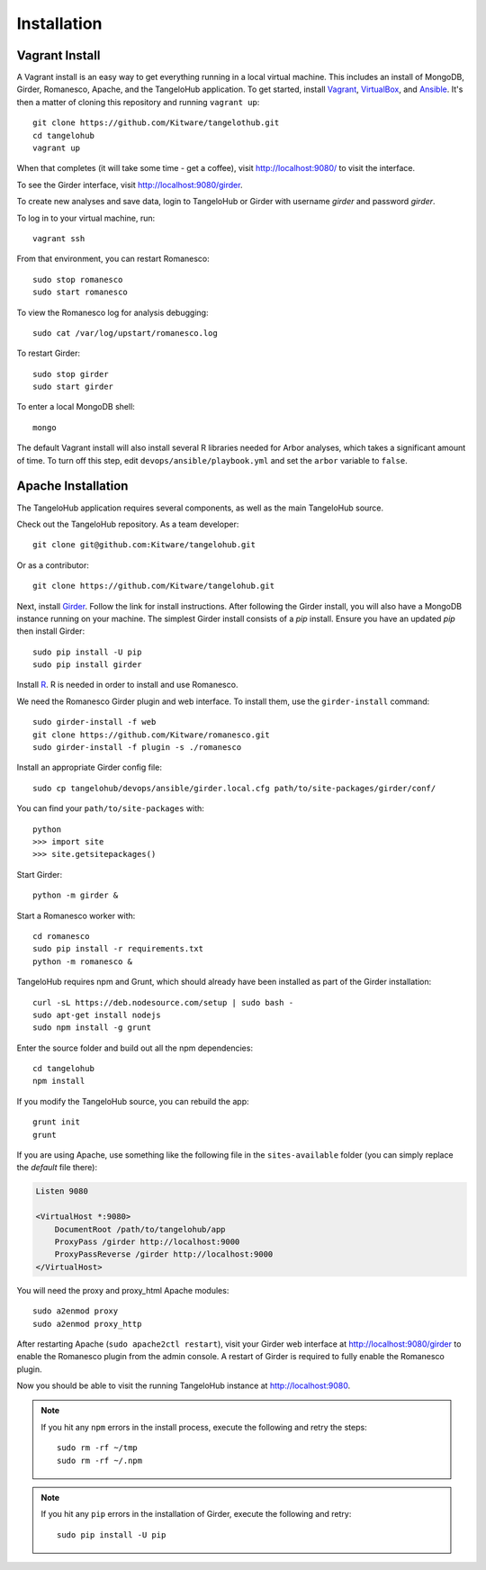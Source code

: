 ====================
    Installation
====================

Vagrant Install
---------------

A Vagrant install is an easy way to get everything running in a local virtual machine.
This includes an install of MongoDB, Girder, Romanesco, Apache, and the TangeloHub application.
To get started, install `Vagrant <http://www.vagrantup.com/>`_,
`VirtualBox <https://www.virtualbox.org/>`_,
and `Ansible <http://docs.ansible.com/intro_installation.html>`_.
It's then a matter of cloning this repository and running ``vagrant up``: ::

    git clone https://github.com/Kitware/tangelothub.git
    cd tangelohub
    vagrant up

When that completes (it will take some time - get a coffee),
visit `http://localhost:9080/ <http://localhost:9080/>`_ to visit the interface.

To see the Girder interface, visit `http://localhost:9080/girder <http://localhost:9080/girder>`_.

To create new analyses and save data, login to TangeloHub or Girder with username `girder` and password `girder`.

To log in to your virtual machine, run: ::

    vagrant ssh

From that environment, you can restart Romanesco: ::

    sudo stop romanesco
    sudo start romanesco

To view the Romanesco log for analysis debugging: ::

    sudo cat /var/log/upstart/romanesco.log

To restart Girder: ::

    sudo stop girder
    sudo start girder

To enter a local MongoDB shell: ::

    mongo

The default Vagrant install will also install several R libraries needed for Arbor analyses,
which takes a significant amount of time. To turn off this step, edit
``devops/ansible/playbook.yml`` and set the ``arbor`` variable to ``false``.

Apache Installation
--------------------

The TangeloHub application requires several components, as well as the main
TangeloHub source.

Check out the TangeloHub repository. As a team developer: ::

    git clone git@github.com:Kitware/tangelohub.git

Or as a contributor: ::

    git clone https://github.com/Kitware/tangelohub.git

Next, install `Girder
<http://girder.readthedocs.org/en/latest/installation.html>`_.  Follow the link
for install instructions.  After following the Girder install, you will also
have a MongoDB instance running on your machine. The simplest Girder install
consists of a `pip` install. Ensure you have an updated `pip` then install
Girder: ::

    sudo pip install -U pip
    sudo pip install girder

Install `R <http://www.r-project.org/>`_.  R is needed in order to install
and use Romanesco.

We need the Romanesco Girder plugin and web interface.  To install them, use
the ``girder-install`` command: ::

    sudo girder-install -f web
    git clone https://github.com/Kitware/romanesco.git
    sudo girder-install -f plugin -s ./romanesco

Install an appropriate Girder config file: ::

    sudo cp tangelohub/devops/ansible/girder.local.cfg path/to/site-packages/girder/conf/

You can find your ``path/to/site-packages`` with: ::

    python
    >>> import site
    >>> site.getsitepackages()

Start Girder: ::

    python -m girder &

Start a Romanesco worker with: ::

    cd romanesco
    sudo pip install -r requirements.txt
    python -m romanesco &

TangeloHub requires npm and Grunt, which should already have been
installed as part of the Girder installation: ::

    curl -sL https://deb.nodesource.com/setup | sudo bash -
    sudo apt-get install nodejs
    sudo npm install -g grunt

Enter the source folder and build out all the npm dependencies: ::

    cd tangelohub
    npm install

If you modify the TangeloHub source, you can rebuild the app: ::

    grunt init
    grunt

If you are using Apache, use something like the following file in the
``sites-available`` folder (you can simply replace the `default` file there):

.. code-block:: apacheconf

    Listen 9080

    <VirtualHost *:9080>
        DocumentRoot /path/to/tangelohub/app
        ProxyPass /girder http://localhost:9000
        ProxyPassReverse /girder http://localhost:9000
    </VirtualHost>

You will need the proxy and proxy_html Apache modules: ::

    sudo a2enmod proxy
    sudo a2enmod proxy_http

After restarting Apache (``sudo apache2ctl restart``), visit your Girder web
interface at `http://localhost:9080/girder <http://localhost:9080/girder>`_ to
enable the Romanesco plugin from the admin console.  A restart of Girder is
required to fully enable the Romanesco plugin.

Now you should be able to visit the running TangeloHub instance at
`http://localhost:9080 <http://localhost:9080>`_.

.. note::
    If you hit any ``npm`` errors in the install process, execute the following and retry the steps: ::

        sudo rm -rf ~/tmp
        sudo rm -rf ~/.npm

.. note::
    If you hit any ``pip`` errors in the installation of Girder, execute the following and retry: ::

        sudo pip install -U pip
